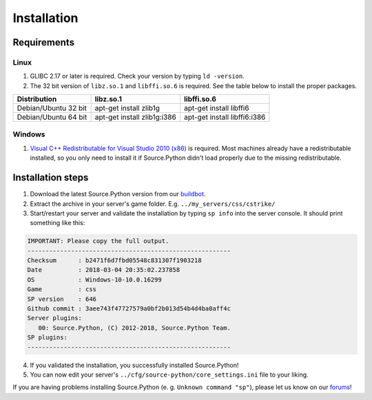 Installation
============

Requirements
------------

Linux
^^^^^

1. GLIBC 2.17 or later is required. Check your version by typing ``ld -version``.
2. The 32 bit version of ``libz.so.1`` and ``libffi.so.6`` is required. See the table below to install the proper packages.

================================= ================================== ======================================
Distribution                      libz.so.1                          libffi.so.6
================================= ================================== ======================================
Debian/Ubuntu 32 bit              apt-get install zlib1g             apt-get install libffi6
Debian/Ubuntu 64 bit              apt-get install zlib1g:i386        apt-get install libffi6:i386
================================= ================================== ======================================



Windows
^^^^^^^

1. `Visual C++ Redistributable for Visual Studio 2010 (x86) <https://www.microsoft.com/en-US/download/details.aspx?id=5555>`_ is required. Most machines already have a redistributable installed, so you only need to install it if Source.Python didn't load properly due to the missing redistributable.


Installation steps
------------------

1. Download the latest Source.Python version from our `buildbot <http://builds.sourcepython.com/job/Source.Python/lastSuccessfulBuild/>`_.
2. Extract the archive in your server's game folder. E.g. ``../my_servers/css/cstrike/``
3. Start/restart your server and validate the installation by typing ``sp info`` into the server console. It should print something like this:

.. code-block:: none

    IMPORTANT: Please copy the full output.
    --------------------------------------------------------
    Checksum      : b2471f6d7fbd05548c831307f1903218
    Date          : 2018-03-04 20:35:02.237858
    OS            : Windows-10-10.0.16299
    Game          : css
    SP version    : 646
    Github commit : 3aee743f47727579a0bf2b013d54b4d4ba0aff4c
    Server plugins:
       00: Source.Python, (C) 2012-2018, Source.Python Team.
    SP plugins:
    --------------------------------------------------------

4. If you validated the installation, you successfully installed Source.Python!
5. You can now edit your server's ``../cfg/source-python/core_settings.ini`` file to your liking.

If you are having problems installing Source.Python (e. g. ``Unknown command "sp"``), please let us know on our `forums <http://forums.sourcepython.com/>`_!

